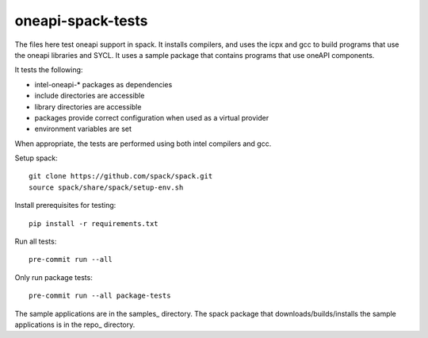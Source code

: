 .. SPDX-FileCopyrightText: 2020 Intel Corporation
..
.. SPDX-License-Identifier: MIT

==================
oneapi-spack-tests
==================

.. image:: https://github.com/rscohn2/oneapi-spack-tests/workflows/.github/workflows/ci.yml/badge.svg
   :target: https://github.com/rscohn2/oneapi-spack-tests/actions?query=workflow%3A.github%2Fworkflows%2Fci.yml

.. image:: https://api.reuse.software/badge/github.com/rscohn2/oneapi-spack-tests
   :target: https://api.reuse.software/info/github.com/rscohn2/oneapi-spack-tests
   :alt: REUSE status

The files here test oneapi support in spack. It installs compilers,
and uses the icpx and gcc to build programs that use the oneapi
libraries and SYCL. It uses a sample package that contains programs
that use oneAPI components.

It tests the following:

* intel-oneapi-* packages as dependencies
* include directories are accessible
* library directories are accessible
* packages provide correct configuration when used as a virtual
  provider
* environment variables are set

When appropriate, the tests are performed using both intel compilers
and gcc.

Setup spack::

  git clone https://github.com/spack/spack.git
  source spack/share/spack/setup-env.sh

Install prerequisites for testing::

  pip install -r requirements.txt

Run all tests::

  pre-commit run --all

Only run package tests::

  pre-commit run --all package-tests

The sample applications are in the samples_ directory. The spack
package that downloads/builds/installs the sample applications is in
the repo_ directory.

.. _samples:: samples
.. _repo:: repo
